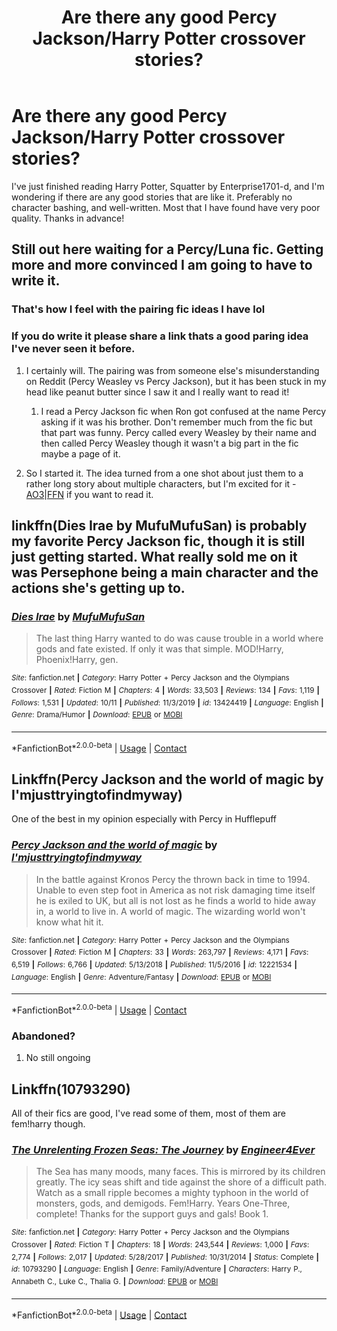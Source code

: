 #+TITLE: Are there any good Percy Jackson/Harry Potter crossover stories?

* Are there any good Percy Jackson/Harry Potter crossover stories?
:PROPERTIES:
:Author: Glitched-Quill
:Score: 7
:DateUnix: 1609443019.0
:DateShort: 2020-Dec-31
:FlairText: Request
:END:
I've just finished reading Harry Potter, Squatter by Enterprise1701-d, and I'm wondering if there are any good stories that are like it. Preferably no character bashing, and well-written. Most that I have found have very poor quality. Thanks in advance!


** Still out here waiting for a Percy/Luna fic. Getting more and more convinced I am going to have to write it.
:PROPERTIES:
:Author: PTwritesmore
:Score: 10
:DateUnix: 1609445111.0
:DateShort: 2020-Dec-31
:END:

*** That's how I feel with the pairing fic ideas I have lol
:PROPERTIES:
:Author: Bleepbloopbotz2
:Score: 8
:DateUnix: 1609445705.0
:DateShort: 2020-Dec-31
:END:


*** If you do write it please share a link thats a good paring idea I've never seen it before.
:PROPERTIES:
:Author: AboutToStepOnASnake
:Score: 3
:DateUnix: 1609619107.0
:DateShort: 2021-Jan-02
:END:

**** I certainly will. The pairing was from someone else's misunderstanding on Reddit (Percy Weasley vs Percy Jackson), but it has been stuck in my head like peanut butter since I saw it and I really want to read it!
:PROPERTIES:
:Author: PTwritesmore
:Score: 2
:DateUnix: 1609619299.0
:DateShort: 2021-Jan-02
:END:

***** I read a Percy Jackson fic when Ron got confused at the name Percy asking if it was his brother. Don't remember much from the fic but that part was funny. Percy called every Weasley by their name and then called Percy Weasley though it wasn't a big part in the fic maybe a page of it.
:PROPERTIES:
:Author: AboutToStepOnASnake
:Score: 2
:DateUnix: 1609619636.0
:DateShort: 2021-Jan-03
:END:


**** So I started it. The idea turned from a one shot about just them to a rather long story about multiple characters, but I'm excited for it - [[https://archiveofourown.org/works/28535484/chapters/69926889][AO3]]|[[https://www.fanfiction.net/s/13786382/1/A-Sorcerer-s-Stone-A-Demigod-s-Sword][FFN]] if you want to read it.
:PROPERTIES:
:Author: PTwritesmore
:Score: 1
:DateUnix: 1609713992.0
:DateShort: 2021-Jan-04
:END:


** linkffn(Dies Irae by MufuMufuSan) is probably my favorite Percy Jackson fic, though it is still just getting started. What really sold me on it was Persephone being a main character and the actions she's getting up to.
:PROPERTIES:
:Author: TheLetterJ0
:Score: 9
:DateUnix: 1609449886.0
:DateShort: 2021-Jan-01
:END:

*** [[https://www.fanfiction.net/s/13424419/1/][*/Dies Irae/*]] by [[https://www.fanfiction.net/u/4572757/MufuMufuSan][/MufuMufuSan/]]

#+begin_quote
  The last thing Harry wanted to do was cause trouble in a world where gods and fate existed. If only it was that simple. MOD!Harry, Phoenix!Harry, gen.
#+end_quote

^{/Site/:} ^{fanfiction.net} ^{*|*} ^{/Category/:} ^{Harry} ^{Potter} ^{+} ^{Percy} ^{Jackson} ^{and} ^{the} ^{Olympians} ^{Crossover} ^{*|*} ^{/Rated/:} ^{Fiction} ^{M} ^{*|*} ^{/Chapters/:} ^{4} ^{*|*} ^{/Words/:} ^{33,503} ^{*|*} ^{/Reviews/:} ^{134} ^{*|*} ^{/Favs/:} ^{1,119} ^{*|*} ^{/Follows/:} ^{1,531} ^{*|*} ^{/Updated/:} ^{10/11} ^{*|*} ^{/Published/:} ^{11/3/2019} ^{*|*} ^{/id/:} ^{13424419} ^{*|*} ^{/Language/:} ^{English} ^{*|*} ^{/Genre/:} ^{Drama/Humor} ^{*|*} ^{/Download/:} ^{[[http://www.ff2ebook.com/old/ffn-bot/index.php?id=13424419&source=ff&filetype=epub][EPUB]]} ^{or} ^{[[http://www.ff2ebook.com/old/ffn-bot/index.php?id=13424419&source=ff&filetype=mobi][MOBI]]}

--------------

*FanfictionBot*^{2.0.0-beta} | [[https://github.com/FanfictionBot/reddit-ffn-bot/wiki/Usage][Usage]] | [[https://www.reddit.com/message/compose?to=tusing][Contact]]
:PROPERTIES:
:Author: FanfictionBot
:Score: 3
:DateUnix: 1609449913.0
:DateShort: 2021-Jan-01
:END:


** Linkffn(Percy Jackson and the world of magic by I'mjusttryingtofindmyway)

One of the best in my opinion especially with Percy in Hufflepuff
:PROPERTIES:
:Author: helloandbyeeee
:Score: 5
:DateUnix: 1609447321.0
:DateShort: 2021-Jan-01
:END:

*** [[https://www.fanfiction.net/s/12221534/1/][*/Percy Jackson and the world of magic/*]] by [[https://www.fanfiction.net/u/5380086/I-mjusttryingtofindmyway][/I'mjusttryingtofindmyway/]]

#+begin_quote
  In the battle against Kronos Percy the thrown back in time to 1994. Unable to even step foot in America as not risk damaging time itself he is exiled to UK, but all is not lost as he finds a world to hide away in, a world to live in. A world of magic. The wizarding world won't know what hit it.
#+end_quote

^{/Site/:} ^{fanfiction.net} ^{*|*} ^{/Category/:} ^{Harry} ^{Potter} ^{+} ^{Percy} ^{Jackson} ^{and} ^{the} ^{Olympians} ^{Crossover} ^{*|*} ^{/Rated/:} ^{Fiction} ^{M} ^{*|*} ^{/Chapters/:} ^{33} ^{*|*} ^{/Words/:} ^{263,797} ^{*|*} ^{/Reviews/:} ^{4,171} ^{*|*} ^{/Favs/:} ^{6,519} ^{*|*} ^{/Follows/:} ^{6,766} ^{*|*} ^{/Updated/:} ^{5/13/2018} ^{*|*} ^{/Published/:} ^{11/5/2016} ^{*|*} ^{/id/:} ^{12221534} ^{*|*} ^{/Language/:} ^{English} ^{*|*} ^{/Genre/:} ^{Adventure/Fantasy} ^{*|*} ^{/Download/:} ^{[[http://www.ff2ebook.com/old/ffn-bot/index.php?id=12221534&source=ff&filetype=epub][EPUB]]} ^{or} ^{[[http://www.ff2ebook.com/old/ffn-bot/index.php?id=12221534&source=ff&filetype=mobi][MOBI]]}

--------------

*FanfictionBot*^{2.0.0-beta} | [[https://github.com/FanfictionBot/reddit-ffn-bot/wiki/Usage][Usage]] | [[https://www.reddit.com/message/compose?to=tusing][Contact]]
:PROPERTIES:
:Author: FanfictionBot
:Score: 2
:DateUnix: 1609447346.0
:DateShort: 2021-Jan-01
:END:


*** Abandoned?
:PROPERTIES:
:Author: The_Mad_Madman
:Score: 1
:DateUnix: 1609545627.0
:DateShort: 2021-Jan-02
:END:

**** No still ongoing
:PROPERTIES:
:Author: Stringam
:Score: 1
:DateUnix: 1610509114.0
:DateShort: 2021-Jan-13
:END:


** Linkffn(10793290)

All of their fics are good, I've read some of them, most of them are fem!harry though.
:PROPERTIES:
:Author: BloodStainedRitual
:Score: 1
:DateUnix: 1609444418.0
:DateShort: 2020-Dec-31
:END:

*** [[https://www.fanfiction.net/s/10793290/1/][*/The Unrelenting Frozen Seas: The Journey/*]] by [[https://www.fanfiction.net/u/2720956/Engineer4Ever][/Engineer4Ever/]]

#+begin_quote
  The Sea has many moods, many faces. This is mirrored by its children greatly. The icy seas shift and tide against the shore of a difficult path. Watch as a small ripple becomes a mighty typhoon in the world of monsters, gods, and demigods. Fem!Harry. Years One-Three, complete! Thanks for the support guys and gals! Book 1.
#+end_quote

^{/Site/:} ^{fanfiction.net} ^{*|*} ^{/Category/:} ^{Harry} ^{Potter} ^{+} ^{Percy} ^{Jackson} ^{and} ^{the} ^{Olympians} ^{Crossover} ^{*|*} ^{/Rated/:} ^{Fiction} ^{T} ^{*|*} ^{/Chapters/:} ^{18} ^{*|*} ^{/Words/:} ^{243,544} ^{*|*} ^{/Reviews/:} ^{1,000} ^{*|*} ^{/Favs/:} ^{2,774} ^{*|*} ^{/Follows/:} ^{2,017} ^{*|*} ^{/Updated/:} ^{5/28/2017} ^{*|*} ^{/Published/:} ^{10/31/2014} ^{*|*} ^{/Status/:} ^{Complete} ^{*|*} ^{/id/:} ^{10793290} ^{*|*} ^{/Language/:} ^{English} ^{*|*} ^{/Genre/:} ^{Family/Adventure} ^{*|*} ^{/Characters/:} ^{Harry} ^{P.,} ^{Annabeth} ^{C.,} ^{Luke} ^{C.,} ^{Thalia} ^{G.} ^{*|*} ^{/Download/:} ^{[[http://www.ff2ebook.com/old/ffn-bot/index.php?id=10793290&source=ff&filetype=epub][EPUB]]} ^{or} ^{[[http://www.ff2ebook.com/old/ffn-bot/index.php?id=10793290&source=ff&filetype=mobi][MOBI]]}

--------------

*FanfictionBot*^{2.0.0-beta} | [[https://github.com/FanfictionBot/reddit-ffn-bot/wiki/Usage][Usage]] | [[https://www.reddit.com/message/compose?to=tusing][Contact]]
:PROPERTIES:
:Author: FanfictionBot
:Score: 2
:DateUnix: 1609444435.0
:DateShort: 2020-Dec-31
:END:
